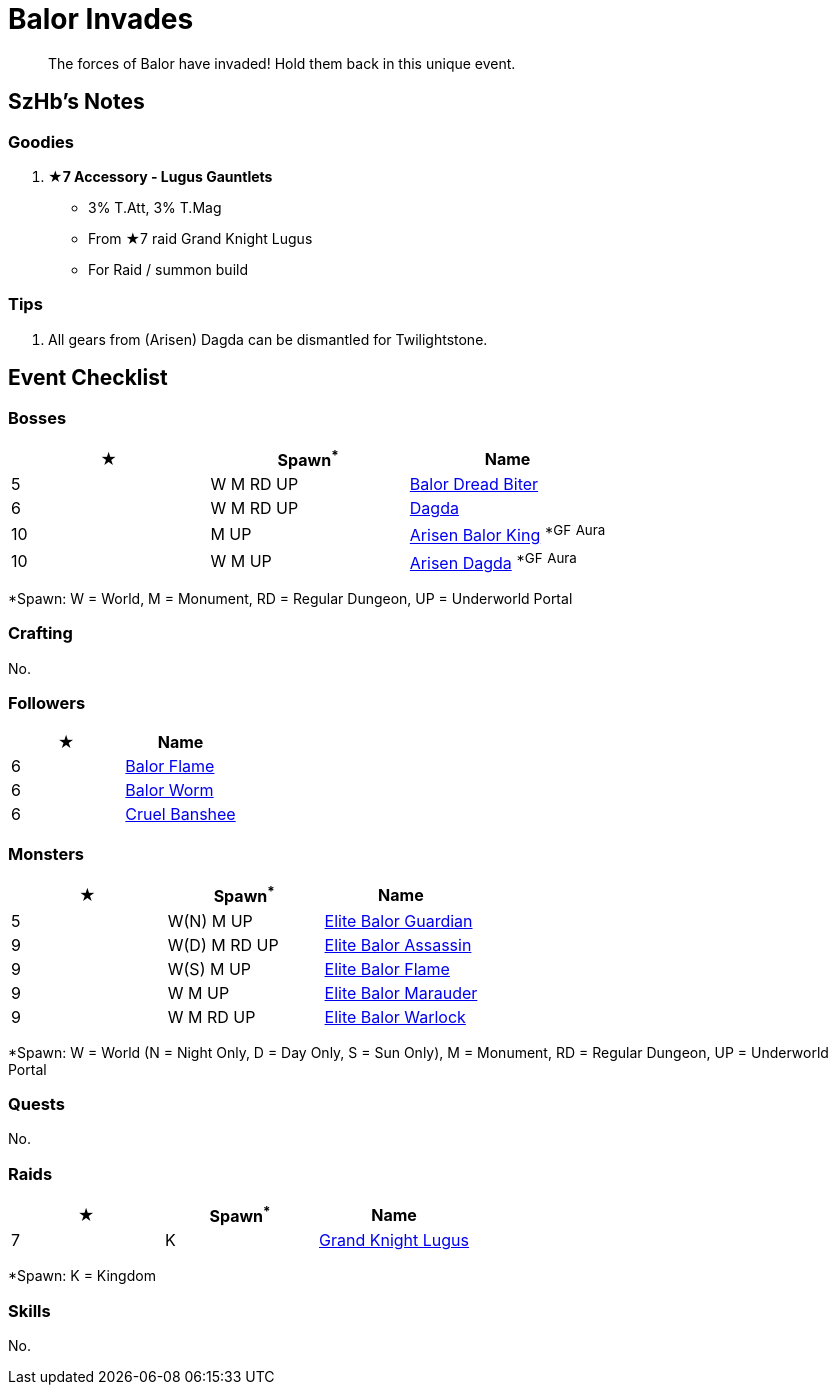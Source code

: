 = Balor Invades
:page-role: -toc

[quote]
____
The forces of Balor have invaded! Hold them back in this unique event.
____

== SzHb’s Notes

=== Goodies
. **★7 Accessory - Lugus Gauntlets**
* 3% T.Att+++, 3% T.Mag+++
* From ★7 raid Grand Knight Lugus
* For Raid / summon build

=== Tips
. All gears from (Arisen) Dagda can be dismantled for Twilightstone.

== Event Checklist

=== Bosses

[options="header"]
|===
|★ |Spawn^*^ |Name
|5 |W M RD UP |https://codex.fqegg.top/#/codex/bosses/balor-dread-biter/[Balor Dread Biter]
|6 |W M RD UP |https://codex.fqegg.top/#/codex/bosses/dagda/[Dagda]
|10 |M UP |https://codex.fqegg.top/#/codex/bosses/arisen-balor-king/[Arisen Balor King] ^*GF^ ^Aura^
|10 |W M UP |https://codex.fqegg.top/#/codex/bosses/arisen-dagda/[Arisen Dagda] ^*GF^ ^Aura^
|===
[.small]#*Spawn: W = World, M = Monument, RD = Regular Dungeon, UP = Underworld Portal#

=== Crafting

No.

=== Followers

[options="header"]
|===
|★ |Name
|6 |https://codex.fqegg.top/#/codex/followers/balor-flame/[Balor Flame]
|6 |https://codex.fqegg.top/#/codex/followers/balor-worm/[Balor Worm]
|6 |https://codex.fqegg.top/#/codex/followers/cruel-banshee/[Cruel Banshee]
|===

=== Monsters

[options="header"]
|===
|★ |Spawn^*^ |Name
|5 |W(N) M UP |https://codex.fqegg.top/#/codex/monsters/elite-balor-guardian/[Elite Balor Guardian]
|9 |W(D) M RD UP |https://codex.fqegg.top/#/codex/monsters/elite-balor-assassin/[Elite Balor Assassin]
|9 |W(S) M UP |https://codex.fqegg.top/#/codex/monsters/elite-balor-flame/[Elite Balor Flame]
|9 |W M UP |https://codex.fqegg.top/#/codex/monsters/elite-balor-marauder/[Elite Balor Marauder]
|9 |W M RD UP |https://codex.fqegg.top/#/codex/monsters/elite-balor-warlock/[Elite Balor Warlock]
|===
[.small]#*Spawn: W = World (N = Night Only, D = Day Only, S = Sun Only), M = Monument, RD = Regular Dungeon, UP = Underworld Portal#

=== Quests

No.

=== Raids

[options="header"]
|===
|★ |Spawn^*^ |Name
|7 |K |https://codex.fqegg.top/#/codex/raids/grand-knight-lugus/[Grand Knight Lugus]
|===
[.small]#*Spawn: K = Kingdom#

=== Skills

No.